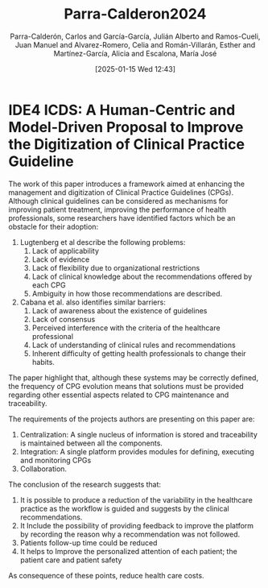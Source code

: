 # Created 2025-01-24 Fri 18:21
#+title: Parra-Calderon2024
#+date: [2025-01-15 Wed 12:43]
#+author: Parra-Calderón, Carlos and García-García, Julián Alberto and Ramos-Cueli, Juan Manuel and Alvarez-Romero, Celia and Román-Villarán, Esther and Martínez-García, Alicia and Escalona, María José
#+HUGO_BUNDLE: /parracalderon2024
#+EXPORT_FILE_NAME: index
#+LANGUAGE: def
#+HUGO_BASE_DIR: ../../
* IDE4 ICDS: A Human-Centric and Model-Driven Proposal to Improve the Digitization of Clinical Practice Guideline

The work of this paper introduces a framework aimed at enhancing the management
and digitization of Clinical Practice Guidelines (CPGs). Although clinical
guidelines can be considered as mechanisms for improving patient treatment,
improving the performance of health professionals, some researchers have
identified factors which be an obstacle for their adoption:
1. Lugtenberg et al describe the following problems:
   1. Lack of applicability
   2. Lack of evidence
   3. Lack of flexibility due to organizational restrictions
   4. Lack of clinical knowledge about the recommendations offered by each CPG
   5. Ambiguity in how  those recommendations are described.
2. Cabana et al. also identifies similar barriers:
   1. Lack of awareness about the existence of guidelines
   2. Lack of consensus
   3. Perceived interference with the criteria of the healthcare professional
   4. Lack of understanding of clinical rules and recommendations
   5. Inherent difficulty of getting health professionals to change their habits.

The paper highlight that, although these systems may be correctly defined, the
frequency of CPG evolution means that solutions must be provided regarding other
essential aspects related to CPG maintenance and traceability.

The requirements of the projects authors are presenting on this paper are:
1. Centralization: A single nucleus of information is stored and traceability is
   maintained between all the components.
2. Integration: A single platform provides modules for defining, executing and
   monitoring CPGs
3. Collaboration.

The conclusion of the research suggests that:
1. It is possible to produce a reduction of the variability in the healthcare
   practice as the workflow is guided and suggests by the clinical
   recommendations.
2. It Include the possibility of providing feedback to improve the platform by
   recording the reason why a recommendation was not followed.
3. Patients follow-up time could be reduced
4. It helps to Improve the personalized attention of each patient; the patient
   care and patient safety

As consequence of these points, reduce health care costs.
